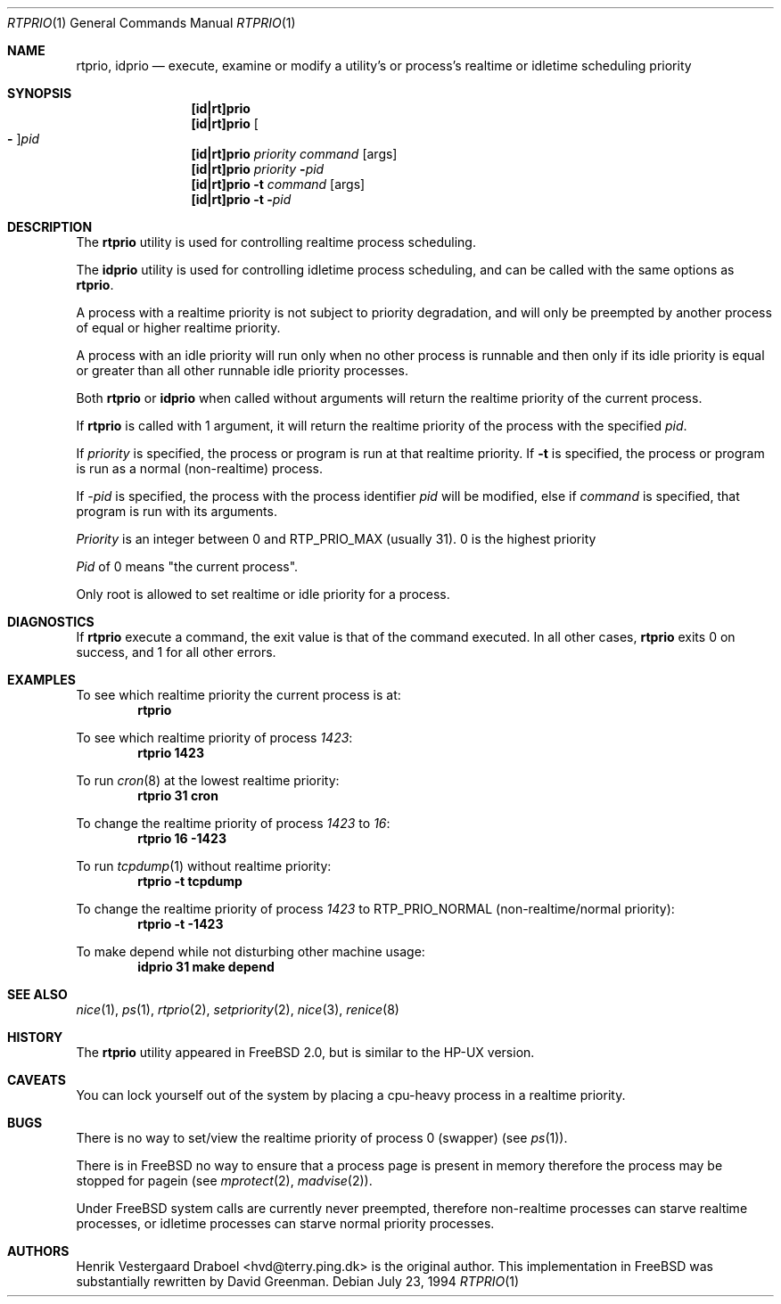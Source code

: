 .\"
.\" Copyright (c) 1994, Henrik Vestergaard Draboel
.\" All rights reserved.
.\"
.\" Redistribution and use in source and binary forms, with or without
.\" modification, are permitted provided that the following conditions
.\" are met:
.\" 1. Redistributions of source code must retain the above copyright
.\"    notice, this list of conditions and the following disclaimer.
.\" 2. Redistributions in binary form must reproduce the above copyright
.\"    notice, this list of conditions and the following disclaimer in the
.\"    documentation and/or other materials provided with the distribution.
.\" 3. All advertising materials mentioning features or use of this software
.\"    must display the following acknowledgement:
.\"	This product includes software developed by Henrik Vestergaard Draboel.
.\" 4. The name of the author may not be used to endorse or promote products
.\"    derived from this software without specific prior written permission.
.\"
.\" THIS SOFTWARE IS PROVIDED BY THE AUTHOR AND CONTRIBUTORS ``AS IS'' AND
.\" ANY EXPRESS OR IMPLIED WARRANTIES, INCLUDING, BUT NOT LIMITED TO, THE
.\" IMPLIED WARRANTIES OF MERCHANTABILITY AND FITNESS FOR A PARTICULAR PURPOSE
.\" ARE DISCLAIMED.  IN NO EVENT SHALL THE AUTHOR OR CONTRIBUTORS BE LIABLE
.\" FOR ANY DIRECT, INDIRECT, INCIDENTAL, SPECIAL, EXEMPLARY, OR CONSEQUENTIAL
.\" DAMAGES (INCLUDING, BUT NOT LIMITED TO, PROCUREMENT OF SUBSTITUTE GOODS
.\" OR SERVICES; LOSS OF USE, DATA, OR PROFITS; OR BUSINESS INTERRUPTION)
.\" HOWEVER CAUSED AND ON ANY THEORY OF LIABILITY, WHETHER IN CONTRACT, STRICT
.\" LIABILITY, OR TORT (INCLUDING NEGLIGENCE OR OTHERWISE) ARISING IN ANY WAY
.\" OUT OF THE USE OF THIS SOFTWARE, EVEN IF ADVISED OF THE POSSIBILITY OF
.\" SUCH DAMAGE.
.\"
.\" $FreeBSD: src/usr.sbin/rtprio/rtprio.1,v 1.25 2002/04/20 12:27:04 charnier Exp $
.\"
.Dd July 23, 1994
.Dt RTPRIO 1
.Os
.Sh NAME
.Nm rtprio ,
.Nm idprio
.Nd execute, examine or modify a utility's or process's realtime
or idletime scheduling priority
.Sh SYNOPSIS
.Nm [id|rt]prio
.Nm [id|rt]prio
.Oo Fl Oc Ns Ar pid
.Nm [id|rt]prio
.Ar priority
.Ar command
.Op args
.Nm [id|rt]prio
.Ar priority
.Fl Ar pid
.Nm [id|rt]prio
.Fl t
.Ar command
.Op args
.Nm [id|rt]prio
.Fl t
.Fl Ar pid
.Sh DESCRIPTION
The
.Nm
utility is used for controlling realtime process scheduling.
.Pp
The
.Nm idprio
utility is used for controlling idletime process scheduling, and can be called
with the same options as
.Nm .
.Pp
A process with a realtime priority is not subject to priority
degradation, and will only be preempted by another process of equal or
higher realtime priority.
.Pp
A process with an idle priority will run only when no other
process is runnable and then only if its idle priority is equal or
greater than all other runnable idle priority processes.
.Pp
Both
.Nm
or
.Nm idprio
when called without arguments will return the realtime priority
of the current process.
.Pp
If
.Nm
is called with 1 argument, it will return the realtime priority
of the process with the specified
.Ar pid .
.Pp
If
.Ar priority
is specified, the process or program is run at that realtime priority.
If
.Fl t
is specified, the process or program is run as a normal (non-realtime)
process.
.Pp
If
.Ar -pid
is specified, the process with the process identifier
.Ar pid
will be modified, else if
.Ar command
is specified, that program is run with its arguments.
.Pp
.Ar Priority
is an integer between 0 and RTP_PRIO_MAX (usually 31). 0 is the
highest priority
.Pp
.Ar Pid
of 0 means "the current process".
.Pp
Only root is allowed to set realtime or idle priority for a process.
.Sh DIAGNOSTICS
If
.Nm
execute a command, the exit value is that of the command executed.
In all other cases,
.Nm
exits 0 on success, and 1 for all other errors.
.Sh EXAMPLES
To see which realtime priority the current process is at:
.Bd -literal -offset indent -compact
.Sy "rtprio"
.Ed
.Pp
To see which realtime priority of process
.Em 1423 :
.Bd -literal -offset indent -compact
.Sy "rtprio 1423"
.Ed
.Pp
To run
.Xr cron 8
at the lowest realtime priority:
.Bd -literal -offset indent -compact
.Sy "rtprio 31 cron"
.Ed
.Pp
To change the realtime priority of process
.Em 1423
to
.Em 16 :
.Bd -literal -offset indent -compact
.Sy "rtprio 16 -1423"
.Ed
.Pp
To run
.Xr tcpdump 1
without realtime priority:
.Bd -literal -offset indent -compact
.Sy "rtprio -t tcpdump"
.Ed
.Pp
To change the realtime priority of process
.Em 1423
to
.Dv RTP_PRIO_NORMAL
(non-realtime/normal priority):
.Bd -literal -offset indent -compact
.Sy "rtprio -t -1423"
.Ed
.Pp
To make depend while not disturbing other machine usage:
.Bd -literal -offset indent -compact
.Sy "idprio 31 make depend"
.Ed
.Sh SEE ALSO
.Xr nice 1 ,
.Xr ps 1 ,
.Xr rtprio 2 ,
.Xr setpriority 2 ,
.Xr nice 3 ,
.Xr renice 8
.Sh HISTORY
The
.Nm
utility appeared in
.Fx 2.0 ,
but is similar to the HP-UX version.
.Sh CAVEATS
You can lock yourself out of the system by placing a cpu-heavy
process in a realtime priority.
.Sh BUGS
There is no way to set/view the realtime priority of process 0
(swapper) (see
.Xr ps 1 ) .
.Pp
There is in
.Fx
no way to ensure that a process page is present in memory therefore
the process may be stopped for pagein (see
.Xr mprotect 2 ,
.Xr madvise 2 ) .
.Pp
Under
.Fx
system calls are currently never preempted, therefore non-realtime
processes can starve realtime processes, or idletime processes can
starve normal priority processes.
.Sh AUTHORS
.An -nosplit
.An Henrik Vestergaard Draboel Aq hvd@terry.ping.dk
is the original author.
This
implementation in
.Fx
was substantially rewritten by
.An David Greenman .
